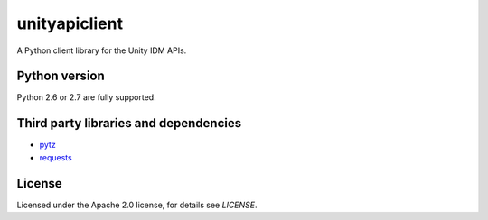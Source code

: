unityapiclient
==============

A Python client library for the Unity IDM APIs.

Python version
--------------

Python 2.6 or 2.7 are fully supported.

Third party libraries and dependencies
--------------------------------------

* `pytz <https://github.com/newvem/pytz>`_
* `requests <https://github.com/kennethreitz/requests>`_

License
-------

Licensed under the Apache 2.0 license, for details see `LICENSE`.
